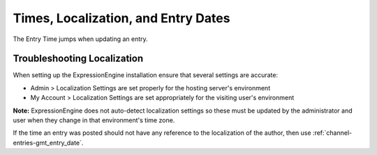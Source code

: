 Times, Localization, and Entry Dates
====================================

The Entry Time jumps when updating an entry.

Troubleshooting Localization
----------------------------

When setting up the ExpressionEngine installation ensure that several
settings are accurate:

-  Admin > Localization Settings are set properly for the hosting
   server's environment
-  My Account > Localization Settings are set appropriately for the
   visiting user's environment

**Note:** ExpressionEngine does not auto-detect localization settings so
these must be updated by the administrator and user when they change in
that environment's time zone.

If the time an entry was posted should not have any reference to the
localization of the author, then use
:ref:`channel-entries-gmt_entry_date`.


